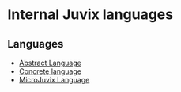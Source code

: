 * Internal Juvix languages

** Languages

- [[./language/abstract.md][Abstract Language]]
- [[./language/concrete.md][Concrete language]]
- [[./language/microjuvix.md][MicroJuvix Language]]
